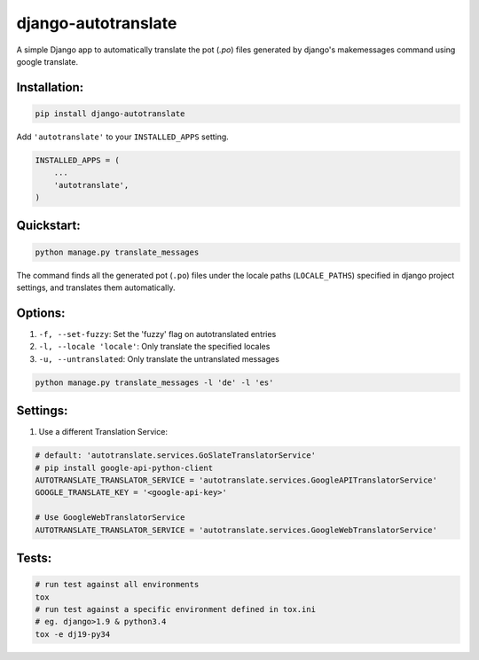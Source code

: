 ====================
django-autotranslate
====================

A simple Django app to automatically translate the pot (`.po`) files generated by django's makemessages command
using google translate.

|travis-ci| |pypi-version| |requirements|

Installation:
-------------

.. code-block:: bash

    pip install django-autotranslate

Add ``'autotranslate'`` to your ``INSTALLED_APPS`` setting.

.. code-block:: python

    INSTALLED_APPS = (
        ...
        'autotranslate',
    )

Quickstart:
-----------

.. code-block:: bash

    python manage.py translate_messages

The command finds all the generated pot (``.po``) files under the locale paths (``LOCALE_PATHS``) specified in django project settings, and translates them automatically.


Options:
--------

#. ``-f, --set-fuzzy``: Set the 'fuzzy' flag on autotranslated entries
#. ``-l, --locale 'locale'``: Only translate the specified locales
#. ``-u, --untranslated``: Only translate the untranslated messages

.. code-block:: bash

    python manage.py translate_messages -l 'de' -l 'es'


Settings:
---------

#. Use a different Translation Service:

.. code-block:: bash

    # default: 'autotranslate.services.GoSlateTranslatorService'
    # pip install google-api-python-client
    AUTOTRANSLATE_TRANSLATOR_SERVICE = 'autotranslate.services.GoogleAPITranslatorService'
    GOOGLE_TRANSLATE_KEY = '<google-api-key>'

    # Use GoogleWebTranslatorService
    AUTOTRANSLATE_TRANSLATOR_SERVICE = 'autotranslate.services.GoogleWebTranslatorService'

Tests:
-----

.. code-block:: bash

    # run test against all environments
    tox
    # run test against a specific environment defined in tox.ini
    # eg. django>1.9 & python3.4
    tox -e dj19-py34


.. |travis-ci| image:: https://travis-ci.org/ankitpopli1891/django-autotranslate.svg?branch=master
    :target: https://travis-ci.org/ankitpopli1891/django-autotranslate

.. |pypi-version| image:: https://img.shields.io/pypi/v/django-autotranslate.svg
    :target: https://pypi.python.org/pypi/django-autotranslate/

.. |requirements| image:: https://requires.io/github/ankitpopli1891/django-autotranslate/requirements.svg?branch=master
    :target: https://requires.io/github/ankitpopli1891/django-autotranslate/requirements/?branch=master
